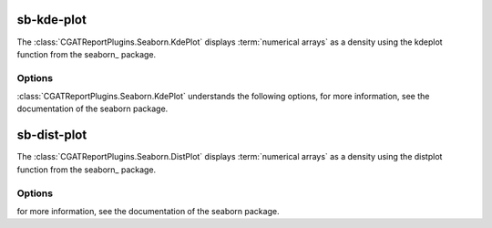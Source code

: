 .. _sb_kde_plot:

============
sb-kde-plot
============

The :class:`CGATReportPlugins.Seaborn.KdePlot` displays
:term:`numerical arrays` as a density using the kdeplot 
function from the seaborn_ package.


.. report:: Trackers.SingleColumnDataExample
   :render: sb-kde-plot
   :layout: row
   :width: 200

   A density-plot.

Options
-------

:class:`CGATReportPlugins.Seaborn.KdePlot` understands the
following options, for more information, see the documentation of
the seaborn package.

.. glossary::
   :sorted:

   shade
      flag

      If true, shade in the area under the KDE curve (or draw with
      filled contours when data is bivariate).

   vertical
      flag

      If True, density is on x-axis.

   kernel
      choice
    
      gau | cos | biw | epa | tri | triw.

      Code for shape of kernel to fit with. Bivariate KDE can only use
      gaussian kernel.

   bw 
      choice
      
      scott | silverman | scalar | pair of scalars

      Name of reference method to determine kernel size, scalar factor,
      or scalar for each dimension of the bivariate plot

   gridsize 
      int

      Number of discrete points in the evaluation grid.

   cut
      int

      Draw the estimate to cut * bw from the extreme data points.

   clip
      pair of scalars

      Lower and upper bounds for datapoints used to fit KDE


.. report:: Trackers.SingleColumnDataExample
   :render: sb-kde-plot
   :layout: row
   :width: 200
   :vertical:

   A vertical density-plot.

.. _sb_dist_plot:

============
sb-dist-plot
============

The :class:`CGATReportPlugins.Seaborn.DistPlot` displays
:term:`numerical arrays` as a density using the distplot 
function from the seaborn_ package.


.. report:: Trackers.SingleColumnDataExample
   :render: sb-dist-plot
   :layout: row
   :width: 200

   A density-plot.

Options
-------

for more information, see the documentation of the seaborn package.

.. report:: Trackers.SingleColumnDataExample
   :render: sb-dist-plot
   :layout: row
   :width: 200
   :vertical:

   A vertical density-plot.
